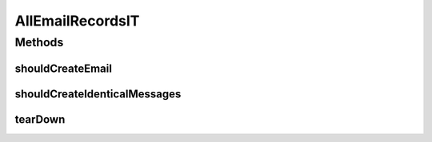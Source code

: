 .. java:import:: org.joda.time DateTime

.. java:import:: org.joda.time DateTimeZone

.. java:import:: org.junit After

.. java:import:: org.junit Test

.. java:import:: org.junit.runner RunWith

.. java:import:: org.motechproject.commons.date.util DateUtil

.. java:import:: org.motechproject.email.domain DeliveryStatus

.. java:import:: org.motechproject.email.domain EmailRecord

.. java:import:: org.motechproject.email.service EmailRecordSearchCriteria

.. java:import:: org.springframework.beans.factory.annotation Autowired

.. java:import:: org.springframework.test.context ContextConfiguration

.. java:import:: org.springframework.test.context.junit4 SpringJUnit4ClassRunner

.. java:import:: java.util List

AllEmailRecordsIT
=================

.. java:package:: org.motechproject.email.repository
   :noindex:

.. java:type:: @RunWith @ContextConfiguration public class AllEmailRecordsIT

Methods
-------
shouldCreateEmail
^^^^^^^^^^^^^^^^^

.. java:method:: @Test public void shouldCreateEmail()
   :outertype: AllEmailRecordsIT

shouldCreateIdenticalMessages
^^^^^^^^^^^^^^^^^^^^^^^^^^^^^

.. java:method:: @Test public void shouldCreateIdenticalMessages()
   :outertype: AllEmailRecordsIT

tearDown
^^^^^^^^

.. java:method:: @After public void tearDown()
   :outertype: AllEmailRecordsIT

